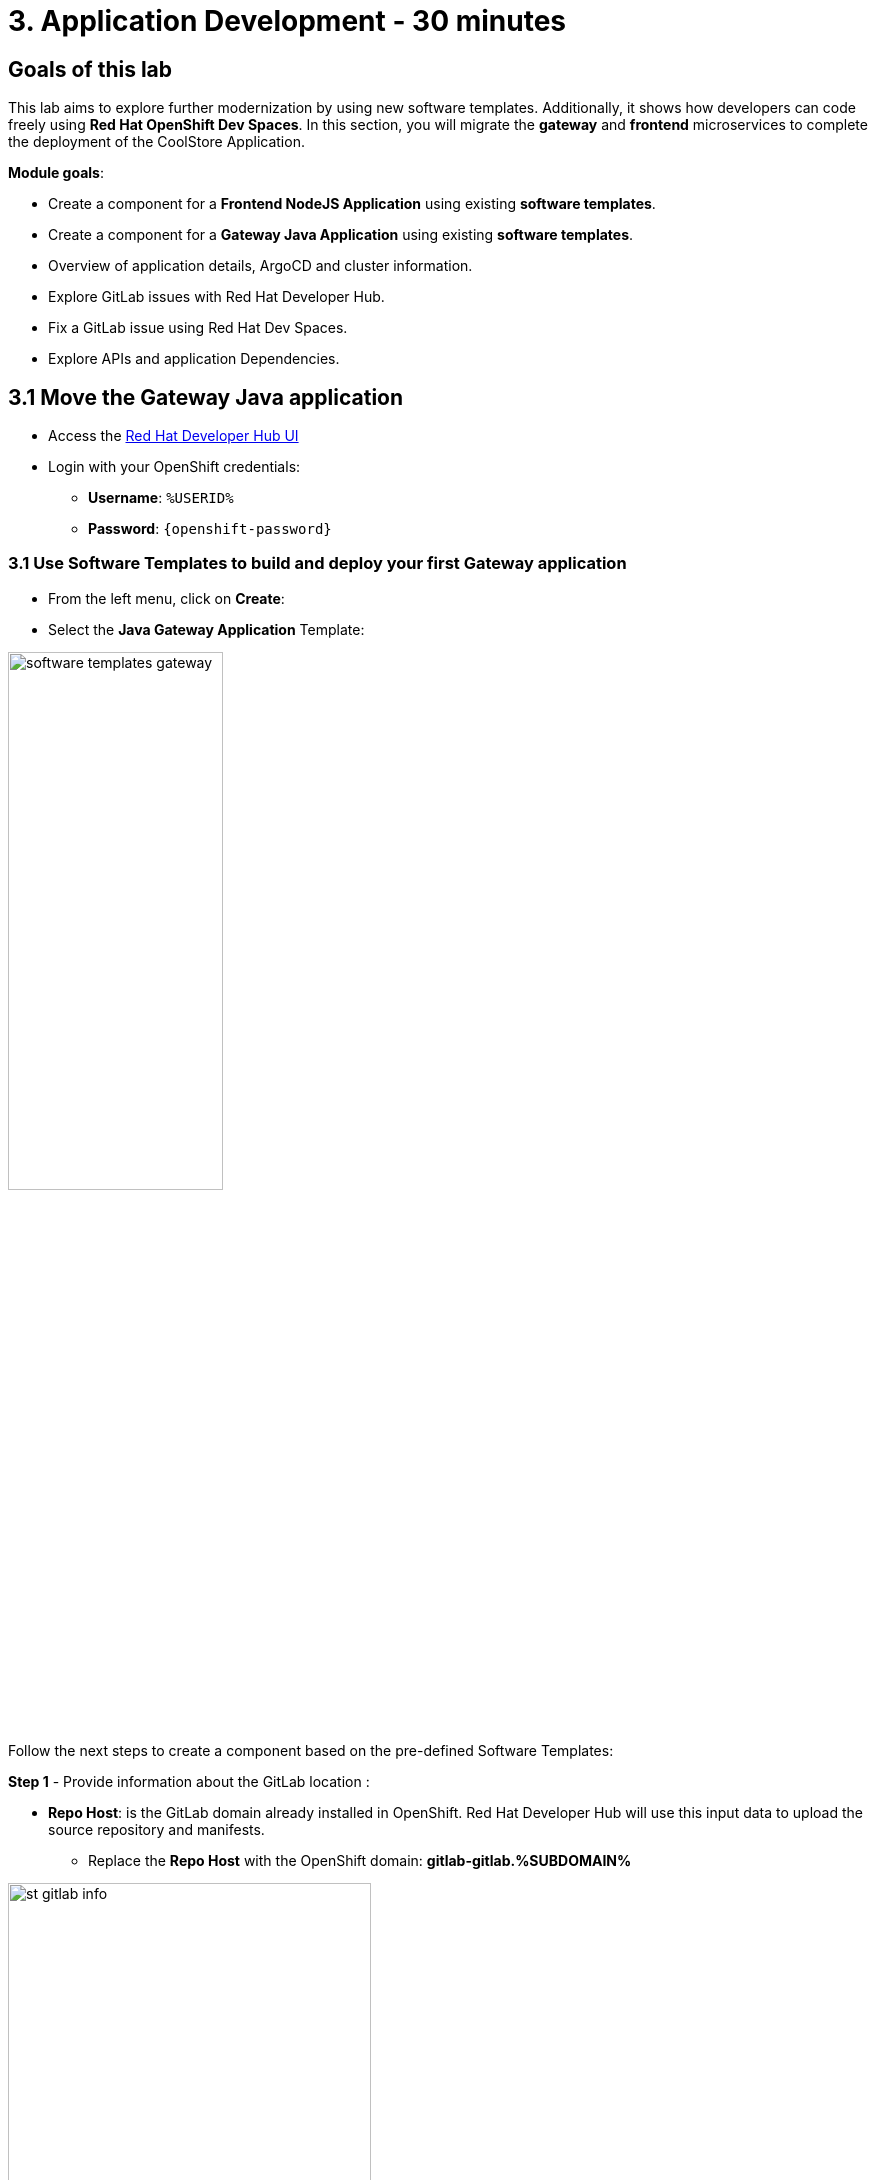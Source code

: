 = 3. Application Development - 30 minutes
:imagesdir: ../assets/images

== Goals of this lab

This lab aims to explore further modernization by using new software templates. Additionally, it shows how developers can code freely using *Red Hat OpenShift Dev Spaces*. In this section, you will migrate the *gateway* and *frontend* microservices to complete the deployment of the CoolStore Application.

*Module goals*:

* Create a component for a *Frontend NodeJS Application* using existing *software templates*.
* Create a component for a *Gateway Java Application* using existing *software templates*.
* Overview of application details, ArgoCD and cluster information.
* Explore GitLab issues with Red Hat Developer Hub.
* Fix a GitLab issue using Red Hat Dev Spaces.
* Explore APIs and application Dependencies.

== 3.1 Move the Gateway Java application

* Access the https://developer-hub-rhdhub.%SUBDOMAIN%[Red Hat Developer Hub UI^]

* Login with your OpenShift credentials:

    ** *Username*: `%USERID%`
    ** *Password*: `{openshift-password}`

=== 3.1 Use Software Templates to build and deploy your first Gateway application

* From the left menu, click on *Create*:

* Select the *Java Gateway Application* Template:

image:module3/software_templates_gateway.png[width=50%]  

Follow the next steps to create a component based on the pre-defined Software Templates:

*Step 1* - Provide information about the GitLab location :

* *Repo Host*: is the GitLab domain already installed in OpenShift. Red Hat Developer Hub will use this input data to upload the source repository and manifests. 

** Replace the *Repo Host* with the OpenShift domain: *gitlab-gitlab.%SUBDOMAIN%*

image:module3/st_gitlab_info.png[width=65%]  

* *Repo Group*: is the GitLab organization already configured. Red Hat Developer Hub will use this input data to upload the source repository and manifests.

* Click on *Next Step*

*Step 2* - Provide information about the GitLab location :

* *Cluster Id*: is the OpenShift domain. Red Hat Developer Hub will use this input data to build and deploy the application.

** Replace the *Cluster Id* with the OpenShift domain: *.%SUBDOMAIN%*

image:module3/st_component_clusterid.png[width=65%]  


* *Namespace*:  is the OpenShift namespace. Red Hat Developer Hub will use this input data to build and deploy the application in that namespace.

** Replace the *Namespace* with: *rhdhub-*`%USERID%`

image:module3/st_component_namespace.png[width=40%]  


*Note*: Each lab participant is already assigned a unique namespace to be used for all the applications. Each application will have a shared identification based on your user name. 

* *Owner*: The owner is your user ID. Red Hat Developer Hub will use this input data in the build and deployment process.
** Write your user id: *%USERID%*

image:module3/st_component_owner.png[width=40%]  

* Click on *Next Step*

*Step 3* - Provide Build information:

* *Image Host*: The application image will be stored in this registry URL. For this lab, we are using the internal registry of OpenShift. Red Hat Developer Hub will use this input data for the application's build and deployment process.

* *Image Tag*: The image tag used to identify the image. The image will be composed by the application name and tag. Red Hat Developer Hub will use this input data for the application's build and deployment process.

* *Component ID*: The component ID is the application name. Red Hat Developer Hub will use this input data for the application's build and deployment process.

** Replace the *Component ID* using *YOUR* user number: *gateway-app-*`%USERID%`

image:module3/st_component_componentid_gateway.png[width=65%]  


* Click on *Next Step*

* *Review and Create*

*Sample data*

image:module3/st_component_review_gateway.png[width=80%]  

* Click on *Create*

=== 2.2 Explore the application overview
*Congratulations* you have built your first Java Gateway application with *Red Hat Developer Hub*. It is time to explore the components and explore the application overview.

* With all your activities in green, click *Open Component in catalog*. 

image:module3/task_activity.png[width=65%]  

* RHDH will open a new tab with the component information. 

** Take some time to review the information in the screen:

image:module3/gateway_overview.png[width=100%]  

* Click on *TEKTON* to review your pipeline information.
The pipeline will be triggered in a few seconds. After a few minutes, you will see the pipeline finished as *Succeeded*.

image:module3/gateway_pipelines.png[width=100%] 

* Click on *TOPOLOGY* to review your deployment status.
The deployment will be in *blue* immediately after the pipeline succeeds.

** Click on the deployment *gateway-app-*`%USERID%`

At your right the application details is available. 

image:module3/gateway_deployment.png[width=80%] 

* Click on *KUBERNETES* to review your application status in the OpenShift cluster.
You might find the pods still not ready. Wait a few seconds to see everything in green.

image:module3/gateway_yourclusters.png[width=100%] 

** Expand the pods information:

image:module3/gateway_kubernetes_clusters_ok.png[width=100%] 

With everything in green, you are ready to move to the next session.

*Note*: We will continue exploring this view in the next section.


== 3.2 Move the Angular application: the frontend

* From the left menu, click on *Create*:

* Select the *Frontend Application* Template:

image:module3/software_templates_frontend.png[width=50%]  

Follow the next steps to create a component based on the pre-defined Software Templates:

*Step 1* - Provide information about the GitLab location :

* *Repo Host*: is the GitLab domain already installed in OpenShift. Red Hat Developer Hub will use this input data to upload the source repository and manifests.

** Replace the *Repo Host* with the OpenShift domain: *gitlab-gitlab.%SUBDOMAIN%*

image:module3/st_gitlab_info.png[width=65%]  

* *Repo Group*: is the GitLab organization already configured. Red Hat Developer Hub will use this input data to upload the source repository and manifests.

* Click on *Next Step*

*Step 2* - Provide information about the GitLab location :

* *Cluster Id*: is the OpenShift domain. Red Hat Developer Hub will use this input data to build and deploy the application.

** Replace the *Cluster Id* with the OpenShift domain: *.%SUBDOMAIN%*

image:module3/st_component_clusterid.png[width=65%]  

* *Namespace*:  is the OpenShift namespace. Red Hat Developer Hub will use this input data to build and deploy the application in that namespace.

** Replace the *Namespace* with: *rhdhub-*`%USERID%`

image:module3/st_component_namespace.png[width=40%]  


*Note*: Each lab participant is already assigned a unique namespace to be used for all the applications. Each application will have a shared identification based on your user name. 

* *Owner*: The owner is your user ID. Red Hat Developer Hub will use this input data in the build and deployment process.
** Write your user id: *%USERID%*

image:module3/st_component_owner.png[width=40%]  

* Click on *Next Step*

*Step 3* - Provide Build information:

* *Image Host*: The application image will be stored in this registry URL. For this lab, we are using the internal registry of OpenShift. Red Hat Developer Hub will use this input data for the application's build and deployment process.

* *Image Tag*: The image tag used to identify the image. The image will be composed by the application name and tag. Red Hat Developer Hub will use this input data for the application's build and deployment process.

* *Component ID*: The component ID is the application name. Red Hat Developer Hub will use this input data for the application's build and deployment process.

** Replace the *Component ID* using *YOUR* user number: *frontend-app-*`%USERID%`

image:module3/st_component_componentid_frontend.png[width=65%]  


* Click on *Next Step*

* *Review and Create*

*Sample data*

image:module3/st_component_review_frontend.png[width=100%]  

* Click on *Create*

=== 2.2 Explore the application overview
*Congratulations* you have built your first frontend application with *Red Hat Developer Hub*. It is time to explore the components and explore the application overview.

* With all your activities in green, click *Open Component in catalog*. 

image:module3/task_activity.png[width=65%]  

* RHDH will open a new tab with the component information. 

** Review the information in the screen:

image:module3/frontend_overview.png[width=100%] 

* Click on *TEKTON* to review your pipeline information.
The pipeline will be triggered in a few seconds. After a few minutes, you will see the pipeline finished as *Succeeded*.

image:module3/frontend_pipeline.png[width=100%] 

* Click on *TOPOLOGY* to review your deployment status.
The deployment will be in *blue* immediately after the pipeline succeeds.

** Click on the deployment *frontend-app-*`%USERID%`

At your right the application details is available. 

image:module3/frontend_topology.png[width=100%] 

* Click on *CD* to review ARGOCD History.

image:module3/frontend_argohistory.png[width=100%] 

* Click on *API* to review the consumed/provied API for the frontend application.

image:module3/frontend_apiconsume.png[width=100%] 

* Access the Cool Store UI to verify everything is working as expected:

** Click on the following link: https://frontend-app-%USERID%-rhdhub-%USERID%.%SUBDOMAIN%/[Cool Store Website^]


image::module3/final_web.png[width=100%]


=== 3.6 Fix an issue reported about the application

As a developer, you need to work on many feature requests or issues. In this use case, you will fix a problem with the title in the front-end application. Red Hat Developer Hub is a single pane of glass that allows you to access all the tools and information for your app from one single place. 

1. Go back to the RHDH UI.
2. Look at the GitLab issues by clicking on *ISSUES*. 
3. You will be able to see any GitHub issues associated with the application. 

There is an issue to be fixed:

image:module3/frontend_issues.png[width=100%]

* Click on the *issue link* to read the information.

image::module3/frontend_issue_desc.png[width=100%]


* Go back to the RHDH.

3. From the *OVERVIEW* tab click on *OpenShift Dev Spaces (VS Code)* to make the necessary source code changes.

image::module3/frontend_devspaces.png[width=80%]

4. Log in OpenShift Dev Spaces:

4.1 Click on *Log in with OpenShift* button:

image::module3/devspaces_login.png[width=80%]

* Login with your OpenShift credential in the Red Hat Single Sign On (RHSSO) screen:

 ** *Username*: `%USERID%`
 ** *Password*: `{openshift-password}`

4.3 Authorize the access by click on *"Allow selected permissions"*

image::module3/devspaces_authorize.png[width=80%]


4.4 Authorize *devspaces* to use your account by clicking on the *Authorize* button.

image::module3/devspaces_authorize_user.png[width=60%]

4.5 Wait for your Red Hat OpenShift Dev Spaces workspace to be ready. This can take a few minutes. You will see a loading screen while the workspace is being provisioned, where Red Hat OpenShift Dev Spaces is creating a workspace based on a devfile stored in the source code repository, which can be customized to include your tools and configuration.


image::module3/devspaces_loading.png[width=60%]


4.6 Confirm the access by clicking *"Yes, I trust the authors"*.

image::module3/devspaces_trustauthors.png[width=80%]

** Click on *Mark Done*

image::module3/devspaces_view.png[width=80%]


4.7 Expand the frontend-app-%USERID%` to find for the file: header.html as shown in the picture below.

image::module3/file_change.png[width=80%]


4.8 Update the *Title* in *line 12*, adding your preferred city 

*Sample:*

image::module3/dev_file_changed.png[width=80%]

4.8 Commit your source code changes.

* Click on the *Source Control* icon
* Add a *Message*
* Click on *Commit & Push*

image::module3/dev_commit.png[width=50%]

* Confirm the changes

image::module3/dev_confirmed.png[width=50%]


* Explore Pipelines from Red Hat Developer Hub.

Your source code changes triggered a new pipeline to update the version of the frontend application.

* Go back to RHDH UI

* Explore the pipelines by clicking on the *TEKTON*

image::module3/frontend_newpipeline.png[width=50%]

* Refresh the Cool Store web page.


You will see the *new title* in the Cool Store Web page.

image::module3/final_web.png[width=100%]

*Congratulations!*  You have finished your git request.

## Bonus Point: Explore applications dependencies and APIs

* Go back to RHDH UI

* Click on the *Overview* tab. Next, click on the *workshop-system-rhdhub-%USERID%* section.

image::module3/overview_workshop.png[width=80%]

* Explore the application components and APIs. 
** This function is ideal for understanding how systems interact with each other.

image::module3/workshop_detail.png[width=100%]


* The *Relations* section shows all the services you have installed on your namespace. 
* The *APIs* section shows the Gateway API the frontend application is consuming to access the backend services information from product catalog to inventory. 

## Congratulations!

You have successfully built the Cool Store application and learn the benefits of Red Hat Developer Hub with Software Templates reduce developer cognitive load by providing pre-architected and supported approaches to building and deploying a service or software component without having to learn all the details of the technology used to create it.




